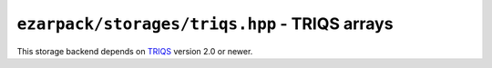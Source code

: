 .. _reftriqs:

``ezarpack/storages/triqs.hpp`` - TRIQS arrays
==============================================

This storage backend depends on `TRIQS <https://triqs.github.io/triqs/latest/>`_
version 2.0 or newer.

.. doxygenstruct:: ezarpack::triqs_storage
.. doxygenstruct:: ezarpack::storage_traits< triqs_storage >
    :members:
    :private-members:
